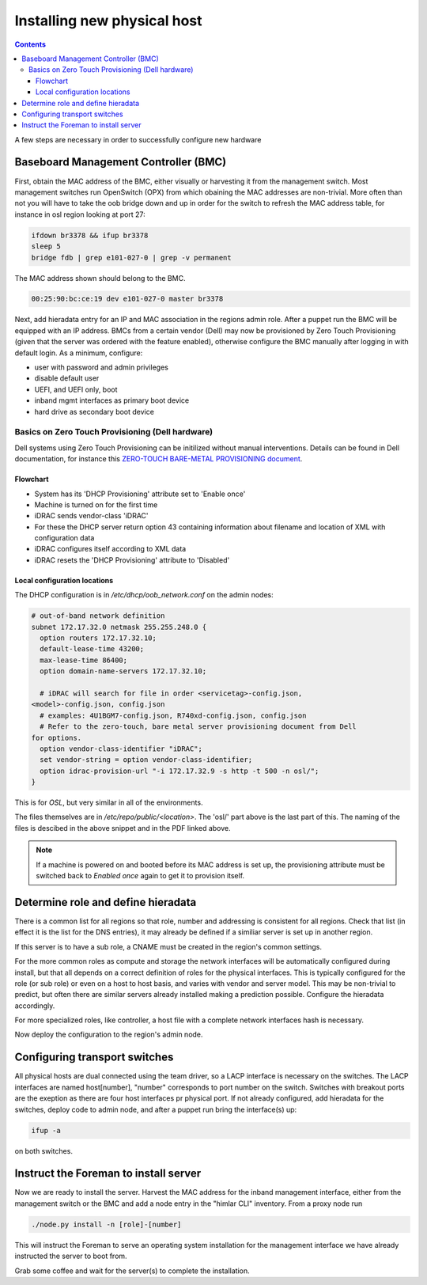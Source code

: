============================
Installing new physical host
============================

.. contents::

A few steps are necessary in order to successfully configure new hardware

Baseboard Management Controller (BMC)
-------------------------------------

First, obtain the MAC address of the BMC, either visually or harvesting it
from the management switch. Most management switches run OpenSwitch (OPX) from
which obaining the MAC addresses are non-trivial. More often than not you
will have to take the oob bridge down and up in order for the switch to refresh
the MAC address table, for instance in osl region looking at port 27:

.. code:: bash

    ifdown br3378 && ifup br3378
    sleep 5
    bridge fdb | grep e101-027-0 | grep -v permanent

The MAC address shown should belong to the BMC.

.. code:: bash

    00:25:90:bc:ce:19 dev e101-027-0 master br3378

Next, add hieradata entry for an IP and MAC association in the regions admin role.
After a puppet run the BMC will be equipped with an IP address. BMCs from a certain
vendor (Dell) may now be provisioned by Zero Touch Provisioning (given that the server was
ordered with the feature enabled), otherwise configure the BMC manually after logging in
with default login. As a minimum, configure:

- user with password and admin privileges

- disable default user

- UEFI, and UEFI only, boot

- inband mgmt interfaces as primary boot device

- hard drive as secondary boot device


Basics on Zero Touch Provisioning (Dell hardware)
'''''''''''''''''''''''''''''''''''''''''''''''''

Dell systems using Zero Touch Provisioning can be initilized without manual
interventions. Details can be found in Dell documentation, for instance this
`ZERO-TOUCH BARE-METAL PROVISIONING document`_.

.. _ZERO-TOUCH BARE-METAL PROVISIONING document: https://downloads.dell.com/manuals/all-products/esuprt_software/esuprt_it_ops_datcentr_mgmt/dell-management-solution-resources_white-papers9_en-us.pdf


Flowchart
*********

- System has its 'DHCP Provisioning' attribute set to 'Enable once'
- Machine is turned on for the first time
- iDRAC sends vendor-class 'iDRAC'
- For these the DHCP server return option 43 containing information about filename and location
  of XML with configuration data
- iDRAC configures itself according to XML data
- iDRAC resets the 'DHCP Provisioning' attribute to 'Disabled'


Local configuration locations
*****************************

The DHCP configuration is in */etc/dhcp/oob_network.conf* on the admin nodes:

.. code:: bash

   # out-of-band network definition
   subnet 172.17.32.0 netmask 255.255.248.0 {
     option routers 172.17.32.10;
     default-lease-time 43200;
     max-lease-time 86400;
     option domain-name-servers 172.17.32.10;

     # iDRAC will search for file in order <servicetag>-config.json,
   <model>-config.json, config.json
     # examples: 4U1BGM7-config.json, R740xd-config.json, config.json
     # Refer to the zero-touch, bare metal server provisioning document from Dell
   for options.
     option vendor-class-identifier "iDRAC";
     set vendor-string = option vendor-class-identifier;
     option idrac-provision-url "-i 172.17.32.9 -s http -t 500 -n osl/";
   }

This is for `OSL`, but very similar in all of the environments.

The files themselves are in */etc/repo/public/<location>*. The 'osl/' part above
is the last part of this. The naming of the files is descibed in the above
snippet and in the PDF linked above.

.. Note::
   If a machine is powered on and booted before its MAC address is set up, the
   provisioning attribute must be switched back to `Enabled once` again to get
   it to provision itself.


Determine role and define hieradata
-----------------------------------

There is a common list for all regions so that role, number and addressing is consistent
for all regions. Check that list (in effect it is the list for the DNS entries), it may
already be defined if a similiar server is set up in another region.

If this server is to have a sub role, a CNAME must be created in the region's common settings.

For the more common roles as compute and storage the network interfaces will be automatically
configured during install, but that all depends on a correct definition of roles for the physical
interfaces. This is typically configured for the role (or sub role) or even on a host to host
basis, and varies with vendor and server model. This may be non-trivial to predict, but often
there are similar servers already installed making a prediction possible. Configure the
hieradata accordingly.

For more specialized roles, like controller, a host file with a complete network interfaces hash
is necessary.

Now deploy the configuration to the region's admin node.


Configuring transport switches
------------------------------

All physical hosts are dual connected using the team driver, so a LACP interface is necessary
on the switches. The LACP interfaces are named host[number], "number" corresponds to port number on
the switch. Switches with breakout ports are the exeption as there are four host interfaces pr physical
port. If not already configured, add hieradata for the switches, deploy code to admin node, and after a
puppet run bring the interface(s) up:

.. code:: bash

    ifup -a

on both switches.


Instruct the Foreman to install server
--------------------------------------

Now we are ready to install the server. Harvest the MAC address for the inband management interface,
either from the management switch or the BMC and add a node entry in the "himlar CLI" inventory. From
a proxy node run

.. code:: bash

    ./node.py install -n [role]-[number]

This will instruct the Foreman to serve an operating system installation for the management interface
we have already instructed the server to boot from.

Grab some coffee and wait for the server(s) to complete the installation.
